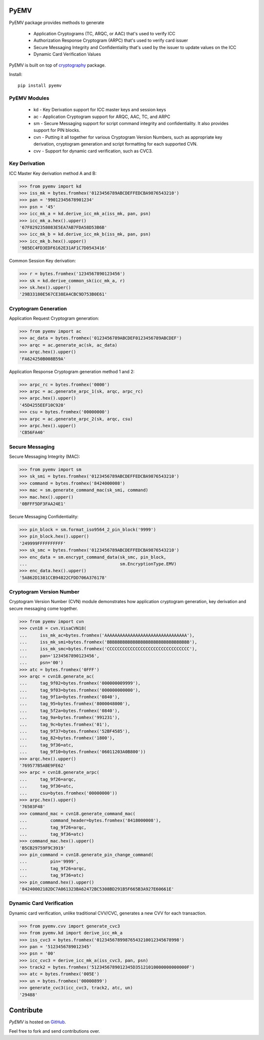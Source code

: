 PyEMV
-----

|pypi| |coverage|

PyEMV package provides methods to generate

    - Application Cryptograms (TC, ARQC, or AAC) that's used to verify ICC
    - Authorization Response Cryptogram (ARPC) that's used to verify card issuer
    - Secure Messaging Integrity and Confidentiality that's used by the issuer to update values on the ICC
    - Dynamic Card Verification Values

PyEMV is built on top of `cryptography <https://pypi.org/project/cryptography/>`_ package.

Install::

    pip install pyemv

PyEMV Modules
~~~~~~~~~~~~~

    - kd - Key Derivation support for ICC master keys and session keys
    - ac - Application Cryptogram support for ARQC, AAC, TC, and
      ARPC
    - sm - Secure Messaging support for script command integrity
      and confidentiality. It also provides support for PIN blocks.
    - cvn - Putting it all together for various Cryptogram Version Numbers,
      such as appropriate key derivation, cryptogram generation and script formatting
      for each supported CVN.
    - cvv - Support for dynamic card verification, such as CVC3.

Key Derivation
~~~~~~~~~~~~~~

ICC Master Key derivation method A and B:

.. code-block:: python

    >>> from pyemv import kd
    >>> iss_mk = bytes.fromhex('0123456789ABCDEFFEDCBA9876543210')
    >>> pan = '99012345678901234'
    >>> psn = '45'
    >>> icc_mk_a = kd.derive_icc_mk_a(iss_mk, pan, psn)
    >>> icc_mk_a.hex().upper()
    '67F8292358083E5EA7AB7FDA58D53B6B'
    >>> icc_mk_b = kd.derive_icc_mk_b(iss_mk, pan, psn)
    >>> icc_mk_b.hex().upper()
    '985EC4FD3EDF6162E31AF1C7D0543416'

Common Session Key derivation:

.. code-block:: python

    >>> r = bytes.fromhex('1234567890123456')
    >>> sk = kd.derive_common_sk(icc_mk_a, r)
    >>> sk.hex().upper()
    '29B33180E567CE38EA4CBC9D753B0E61'

Cryptogram Generation
~~~~~~~~~~~~~~~~~~~~~

Application Request Cryptogram generation:

.. code-block:: python

    >>> from pyemv import ac
    >>> ac_data = bytes.fromhex('0123456789ABCDEF0123456789ABCDEF')
    >>> arqc = ac.generate_ac(sk, ac_data)
    >>> arqc.hex().upper()
    'FA624250B008B59A'

Application Response Cryptogram generation method 1 and 2:

.. code-block:: python

    >>> arpc_rc = bytes.fromhex('0000')
    >>> arpc = ac.generate_arpc_1(sk, arqc, arpc_rc)
    >>> arpc.hex().upper()
    '45D4255EEF10C920'
    >>> csu = bytes.fromhex('00000000')
    >>> arpc = ac.generate_arpc_2(sk, arqc, csu)
    >>> arpc.hex().upper()
    'CB56FA40'

Secure Messaging
~~~~~~~~~~~~~~~~

Secure Messaging Integrity (MAC):

.. code-block:: python

    >>> from pyemv import sm
    >>> sk_smi = bytes.fromhex('0123456789ABCDEFFEDCBA9876543210')
    >>> command = bytes.fromhex('8424000008')
    >>> mac = sm.generate_command_mac(sk_smi, command)
    >>> mac.hex().upper()
    '0BFFF5DF3FAA24E1'

Secure Messaging Confidentiality:

.. code-block:: python

    >>> pin_block = sm.format_iso9564_2_pin_block('9999')
    >>> pin_block.hex().upper()
    '249999FFFFFFFFFF'
    >>> sk_smc = bytes.fromhex('0123456789ABCDEFFEDCBA9876543210')
    >>> enc_data = sm.encrypt_command_data(sk_smc, pin_block,
    ...                                    sm.EncryptionType.EMV)
    >>> enc_data.hex().upper()
    '5A862D1381CCB94822CFDD706A376178'

Cryptogram Version Number
~~~~~~~~~~~~~~~~~~~~~~~~~~

Cryptogram Version Number (CVN) module demonstrates how
application cryptogram generation, key derivation and secure messaging
come together.

.. code-block:: python

    >>> from pyemv import cvn
    >>> cvn18 = cvn.VisaCVN18(
    ...     iss_mk_ac=bytes.fromhex('AAAAAAAAAAAAAAAAAAAAAAAAAAAAAAAA'),
    ...     iss_mk_smi=bytes.fromhex('BBBBBBBBBBBBBBBBBBBBBBBBBBBBBBBB'),
    ...     iss_mk_smc=bytes.fromhex('CCCCCCCCCCCCCCCCCCCCCCCCCCCCCCCC'),
    ...     pan='1234567890123456',
    ...     psn='00')
    >>> atc = bytes.fromhex('0FFF')
    >>> arqc = cvn18.generate_ac(
    ...     tag_9f02=bytes.fromhex('000000009999'),
    ...     tag_9f03=bytes.fromhex('000000000000'),
    ...     tag_9f1a=bytes.fromhex('0840'),
    ...     tag_95=bytes.fromhex('8000048000'),
    ...     tag_5f2a=bytes.fromhex('0840'),
    ...     tag_9a=bytes.fromhex('991231'),
    ...     tag_9c=bytes.fromhex('01'),
    ...     tag_9f37=bytes.fromhex('52BF4585'),
    ...     tag_82=bytes.fromhex('1800'),
    ...     tag_9f36=atc,
    ...     tag_9f10=bytes.fromhex('06011203A0B800'))
    >>> arqc.hex().upper()
    '769577B5ABE9FE62'
    >>> arpc = cvn18.generate_arpc(
    ...     tag_9f26=arqc,
    ...     tag_9f36=atc,
    ...     csu=bytes.fromhex('00000000'))
    >>> arpc.hex().upper()
    '76503F48'
    >>> command_mac = cvn18.generate_command_mac(
    ...         command_header=bytes.fromhex('8418000008'),
    ...         tag_9f26=arqc,
    ...         tag_9f36=atc)
    >>> command_mac.hex().upper()
    'B5CB29759F9C3919'
    >>> pin_command = cvn18.generate_pin_change_command(
    ...         pin='9999',
    ...         tag_9f26=arqc,
    ...         tag_9f36=atc)
    >>> pin_command.hex().upper()
    '84240002182DC7A061323BA62472BC5308BD291B5F665B3A927E60661E'

Dynamic Card Verification
~~~~~~~~~~~~~~~~~~~~~~~~~

Dynamic card verification, unlike traditional CVV/CVC,
generates a new CVV for each transaction.

.. code-block:: python

    >>> from pyemv.cvv import generate_cvc3
    >>> from pyemv.kd import derive_icc_mk_a
    >>> iss_cvc3 = bytes.fromhex('01234567899876543210012345678998')
    >>> pan = '5123456789012345'
    >>> psn = '00'
    >>> icc_cvc3 = derive_icc_mk_a(iss_cvc3, pan, psn)
    >>> track2 = bytes.fromhex('5123456789012345D35121010000000000000F')
    >>> atc = bytes.fromhex('005E')
    >>> un = bytes.fromhex('00000899')
    >>> generate_cvc3(icc_cvc3, track2, atc, un)
    '29488'

Contribute
----------

`PyEMV` is hosted on `GitHub <https://github.com/knovichikhin/pyemv>`_.

Feel free to fork and send contributions over.

.. |pypi| image:: https://img.shields.io/pypi/v/pyemv.svg
    :alt: PyPI
    :target:  https://pypi.org/project/pyemv/

.. |coverage| image:: https://codecov.io/gh/knovichikhin/pyemv/branch/master/graph/badge.svg
    :alt: Test coverage
    :target: https://codecov.io/gh/knovichikhin/pyemv
